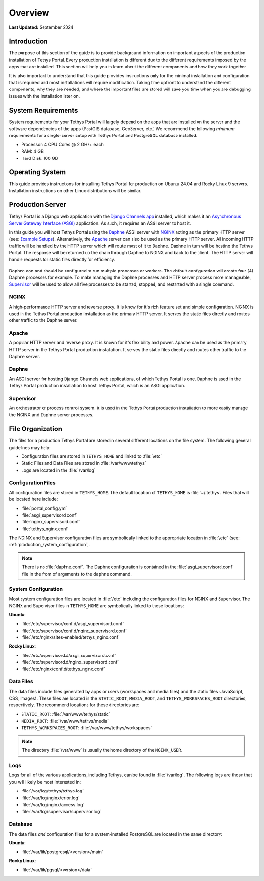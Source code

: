 .. _production_overview:

********
Overview
********

**Last Updated:** September 2024

Introduction
============

The purpose of this section of the guide is to provide background information on important aspects of the production installation of Tethys Portal. Every production installation is different due to the different requirements imposed by the apps that are installed. This section will help you to learn about the different components and how they work together.

It is also important to understand that this guide provides instructions only for the minimal installation and configuration that is required and most installations will require modification. Taking time upfront to understand the different components, why they are needed, and where the important files are stored will save you time when you are debugging issues with the installation later on.

System Requirements
===================

System requirements for your Tethys Portal will largely depend on the apps that are installed on the server and the software dependencies of the apps (PostGIS database, GeoServer, etc.) We recommend the following *minimum* requirements for a single-server setup with Tethys Portal and PostgreSQL database installed.

* Processor: 4 CPU Cores @ 2 GHz+ each
* RAM: 4 GB
* Hard Disk: 100 GB

Operating System
================

This guide provides instructions for installing Tethys Portal for production on Ubuntu 24.04 and Rocky Linux 9 servers. Installation instructions on other Linux distributions will be similar.

Production Server
=================

Tethys Portal is a Django web application with the `Django Channels app <https://channels.readthedocs.io/en/latest/>`_ installed, which makes it an `Asynchronous Server Gateway Interface (ASGI) <https://asgi.readthedocs.io/en/latest/>`_ application. As such, it requires an ASGI server to host it.

In this guide you will host Tethys Portal using the `Daphne <https://github.com/django/daphne>`_ ASGI server with `NGINX <https://www.nginx.com/resources/wiki/>`_ acting as the primary HTTP server (see: `Example Setups <https://channels.readthedocs.io/en/latest/deploying.html#example-setups>`_). Alternatively, the `Apache <https://httpd.apache.org/>`_ server can also be used as the primary HTTP server. All incoming HTTP traffic will be handled by the HTTP server which will route most of it to Daphne. Daphne in turn will be hosting the Tethys Portal. The response will be returned up the chain through Daphne to NGINX and back to the client. The HTTP server will handle requests for static files directly for efficiency.

.. figure:: ./images/tethys_production_diagram.png
    :width: 800px
    :align: center

Daphne can and should be configured to run multiple processes or workers. The default configuration will create four (4) Daphne processes for example. To make managing the Daphne processes and HTTP server process more manageable, `Supervisor <http://supervisord.org/>`_ will be used to allow all five processes to be started, stopped, and restarted with a single command.

NGINX
-----

A high-performance HTTP server and reverse proxy. It is know for it's rich feature set and simple configuration. NGINX is used in the Tethys Portal production installation as the primary HTTP server. It serves the static files directly and routes other traffic to the Daphne server.

Apache
------

A popular HTTP server and reverse proxy. It is known for it's flexibility and power. Apache can be used as the primary HTTP server in the Tethys Portal production installation. It serves the static files directly and routes other traffic to the Daphne server.

Daphne
------

An ASGI server for hosting Django Channels web applications, of which Tethys Portal is one. Daphne is used in the Tethys Portal production installation to host Tethys Portal, which is an ASGI application.

Supervisor
----------

An orchestrator or process control system. It is used in the Tethys Portal production installation to more easily manage the NGINX and Daphne server processes.

File Organization
=================

The files for a production Tethys Portal are stored in several different locations on the file system. The following general guidelines may help:

* Configuration files are stored in ``TETHYS_HOME`` and linked to :file:`/etc`
* Static Files and Data Files are stored in :file:`/var/www/tethys`
* Logs are located in the :file:`/var/log`

Configuration Files
-------------------

All configuration files are stored in ``TETHYS_HOME``. The default location of ``TETHYS_HOME`` is :file:`~/.tethys`. Files that will be located here include:

* :file:`portal_config.yml`
* :file:`asgi_supervisord.conf`
* :file:`nginx_supervisord.conf`
* :file:`tethys_nginx.conf`

The NGINX and Supervisor configuration files are symbolically linked to the appropriate location in :file:`/etc` (see: :ref:`production_system_configuration`).

.. note::

    There is no :file:`daphne.conf`. The Daphne configuration is contained in the :file:`asgi_supervisord.conf` file in the from of arguments to the ``daphne`` command.

.. _production_system_configuration:

System Configuration
--------------------

Most system configuration files are located in :file:`/etc` including the configuration files for NGINX and Supervisor. The NGINX and Supervisor files in ``TETHYS_HOME`` are symbolically linked to these locations:

**Ubuntu**:

* :file:`/etc/supervisor/conf.d/asgi_supervisord.conf`
* :file:`/etc/supervisor/conf.d/nginx_supervisord.conf`
* :file:`/etc/nginx/sites-enabled/tethys_nginx.conf`

**Rocky Linux**:

* :file:`/etc/supervisord.d/asgi_supervisord.conf`
* :file:`/etc/supervisord.d/nginx_supervisord.conf`
* :file:`/etc/nginx/conf.d/tethys_nginx.conf`

Data Files
----------

The data files include files generated by apps or users (workspaces and media files) and the static files (JavaScript, CSS, Images). These files are located in the ``STATIC_ROOT``, ``MEDIA_ROOT``, and ``TETHYS_WORKSPACES_ROOT`` directories, respectively. The recommend locations for these directories are:

* ``STATIC_ROOT``: :file:`/var/www/tethys/static`
* ``MEDIA_ROOT``: :file:`/var/www/tethys/media`
* ``TETHYS_WORKSPACES_ROOT``: :file:`/var/www/tethys/workspaces`

.. note::

    The directory :file:`/var/www` is usually the home directory of the ``NGINX_USER``.


Logs
----

Logs for all of the various applications, including Tethys, can be found in :file:`/var/log`. The following logs are those that you will likely be most interested in:

* :file:`/var/log/tethys/tethys.log`
* :file:`/var/log/nginx/error.log`
* :file:`/var/log/nginx/access.log`
* :file:`/var/log/supervisor/supervisor.log`

Database
--------

The data files *and* configuration files for a system-installed PostgreSQL are located in the same directory:

**Ubuntu**:

* :file:`/var/lib/postgresql/<version>/main`

**Rocky Linux**:

* :file:`/var/lib/pgsql/<version>/data`
